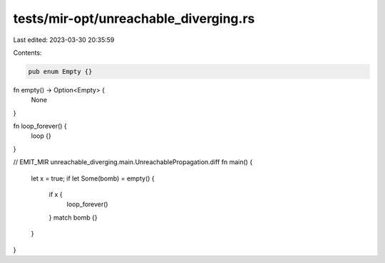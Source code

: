 tests/mir-opt/unreachable_diverging.rs
======================================

Last edited: 2023-03-30 20:35:59

Contents:

.. code-block:: rs

    pub enum Empty {}

fn empty() -> Option<Empty> {
    None
}

fn loop_forever() {
    loop {}
}

// EMIT_MIR unreachable_diverging.main.UnreachablePropagation.diff
fn main() {
    let x = true;
    if let Some(bomb) = empty() {
        if x {
            loop_forever()
        }
        match bomb {}
    }
}


